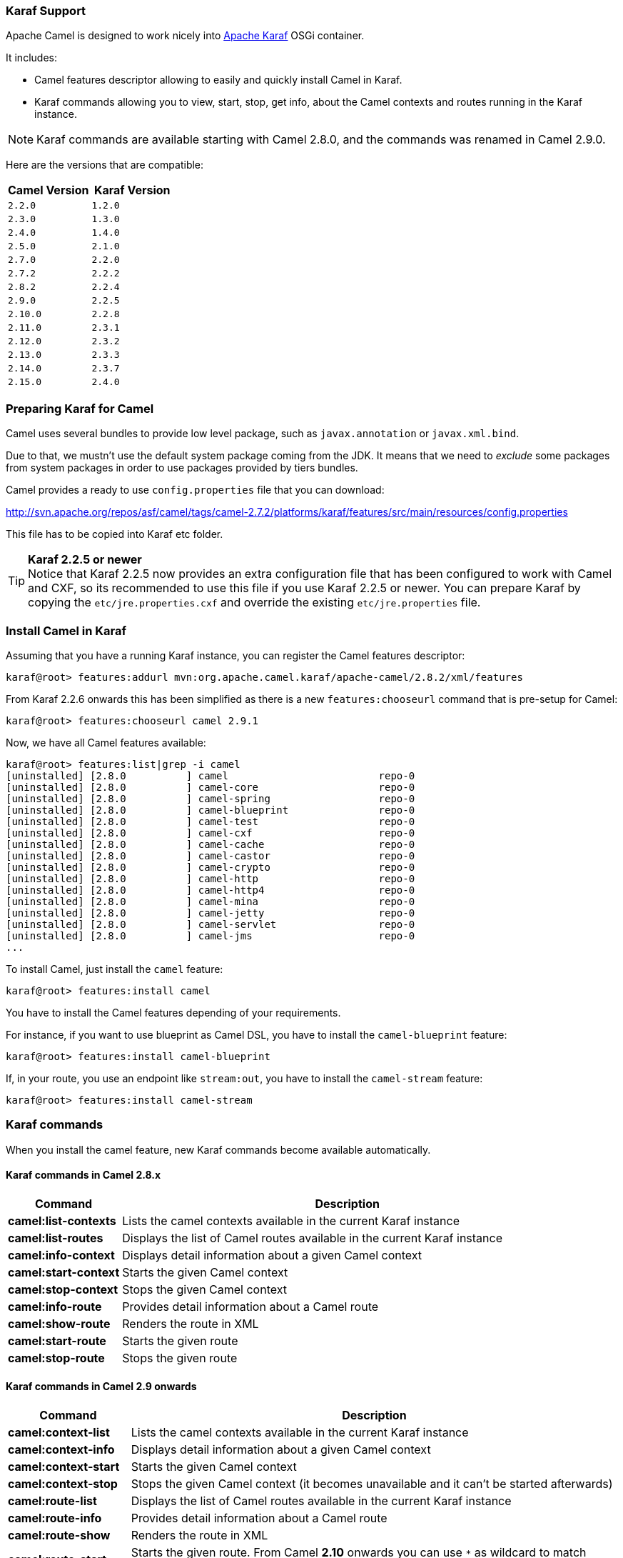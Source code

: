 :experimental:

[[Karaf-KarafSupport]]
=== Karaf Support

Apache Camel is designed to work nicely into
http://karaf.apache.org[Apache Karaf] OSGi container.

It includes:

* Camel features descriptor allowing to easily and quickly install Camel
in Karaf.
* Karaf commands allowing you to view, start, stop, get info, about the
Camel contexts and routes running in the Karaf instance. +

NOTE: Karaf commands are available starting with Camel 2.8.0, and the
commands was renamed in Camel 2.9.0.

Here are the versions that are compatible:

[width="100%",cols="1m,1m",options="header",]
|============================
|Camel Version |Karaf Version
|2.2.0 |1.2.0
|2.3.0 |1.3.0
|2.4.0 |1.4.0
|2.5.0 |2.1.0
|2.7.0 |2.2.0
|2.7.2 |2.2.2
|2.8.2 |2.2.4
|2.9.0 |2.2.5
|2.10.0 |2.2.8
|2.11.0 |2.3.1
|2.12.0 |2.3.2
|2.13.0 |2.3.3
|2.14.0 |2.3.7
|2.15.0 |2.4.0
|============================

[[Karaf-PreparingKarafforCamel]]
=== Preparing Karaf for Camel

Camel uses several bundles to provide low level package, such as
`javax.annotation` or `javax.xml.bind`.

Due to that, we mustn't use the default system package coming from the
JDK. It means that we need to _exclude_ some packages from system
packages in order to use packages provided by tiers bundles.

Camel provides a ready to use `config.properties` file that you can
download:

http://svn.apache.org/repos/asf/camel/tags/camel-2.7.2/platforms/karaf/features/src/main/resources/config.properties

This file has to be copied into Karaf etc folder.

TIP: *Karaf 2.2.5 or newer* +
Notice that Karaf 2.2.5 now provides an extra configuration file that
has been configured to work with Camel and CXF, so its recommended to
use this file if you use Karaf 2.2.5 or newer. You can prepare Karaf by
copying the `etc/jre.properties.cxf` and override the existing
`etc/jre.properties` file.


[[Karaf-InstallCamelinKaraf]]
=== Install Camel in Karaf

Assuming that you have a running Karaf instance, you can register the
Camel features descriptor:

[source,sh]
----
karaf@root> features:addurl mvn:org.apache.camel.karaf/apache-camel/2.8.2/xml/features
----

From Karaf 2.2.6 onwards this has been simplified as there is a new
`features:chooseurl` command that is pre-setup for Camel:

[source,sh]
----
karaf@root> features:chooseurl camel 2.9.1
----

Now, we have all Camel features available:

[source,sh]
----
karaf@root> features:list|grep -i camel
[uninstalled] [2.8.0          ] camel                         repo-0
[uninstalled] [2.8.0          ] camel-core                    repo-0
[uninstalled] [2.8.0          ] camel-spring                  repo-0
[uninstalled] [2.8.0          ] camel-blueprint               repo-0
[uninstalled] [2.8.0          ] camel-test                    repo-0
[uninstalled] [2.8.0          ] camel-cxf                     repo-0
[uninstalled] [2.8.0          ] camel-cache                   repo-0
[uninstalled] [2.8.0          ] camel-castor                  repo-0
[uninstalled] [2.8.0          ] camel-crypto                  repo-0
[uninstalled] [2.8.0          ] camel-http                    repo-0
[uninstalled] [2.8.0          ] camel-http4                   repo-0
[uninstalled] [2.8.0          ] camel-mina                    repo-0
[uninstalled] [2.8.0          ] camel-jetty                   repo-0
[uninstalled] [2.8.0          ] camel-servlet                 repo-0
[uninstalled] [2.8.0          ] camel-jms                     repo-0
...
----

To install Camel, just install the `camel` feature:

[source,sh]
----
karaf@root> features:install camel
----

You have to install the Camel features depending of your requirements.

For instance, if you want to use blueprint as Camel DSL, you have to
install the `camel-blueprint` feature:

[source,sh]
----
karaf@root> features:install camel-blueprint
----

If, in your route, you use an endpoint like `stream:out`, you have to
install the `camel-stream` feature:

[source,sh]
----
karaf@root> features:install camel-stream
----

[[Karaf-Karafcommands]]
=== Karaf commands

When you install the camel feature, new Karaf commands become available
automatically.

[[Karaf-KarafcommandsinCamel2.8.x]]
==== Karaf commands in Camel 2.8.x

[width="100%",cols="1s,4",options="header",]
|=======================================================================
|Command |Description
|camel:list-contexts |Lists the camel contexts available in the
current Karaf instance

|camel:list-routes |Displays the list of Camel routes available in the
current Karaf instance

|camel:info-context |Displays detail information about a given Camel
context

|camel:start-context |Starts the given Camel context

|camel:stop-context |Stops the given Camel context

|camel:info-route |Provides detail information about a Camel route

|camel:show-route |Renders the route in XML

|camel:start-route |Starts the given route

|camel:stop-route |Stops the given route
|=======================================================================

[[Karaf-KarafcommandsinCamel2.9onwards]]
==== Karaf commands in Camel 2.9 onwards

[width="100%",cols="1s,4",options="header",]
|=======================================================================
|Command |Description
|camel:context-list |Lists the camel contexts available in the current
Karaf instance

|camel:context-info |Displays detail information about a given Camel
context

|camel:context-start |Starts the given Camel context

|camel:context-stop |Stops the given Camel context (it becomes
unavailable and it can't be started afterwards)

|camel:route-list |Displays the list of Camel routes available in the
current Karaf instance

|camel:route-info |Provides detail information about a Camel route

|camel:route-show |Renders the route in XML

|camel:route-start |Starts the given route. From Camel *2.10* onwards
you can use `*` as wildcard to match multiple routes.

|camel:route-stop |Stops the given route. From Camel *2.10* onwards
you can use `*` as wildcard to match multiple routes.

|camel:route-suspend |Suspends the given route. From Camel *2.10*
onwards you can use `*` as wildcard to match multiple routes.

|camel:route-resume |Resumes the given route. From Camel *2.10*
onwards you can use `*` as wildcard to match multiple routes.
|=======================================================================

[[Karaf-KarafcommandsinCamel2.10onwards]]
==== Karaf commands in Camel 2.10 onwards

[width="100%",cols="1s,4",options="header",]
|=======================================================================
|Command |Description
|camel:endpoint-list |Lists endpoints from all camel contexts
available in the current Karaf instance
|=======================================================================

[[Karaf-KarafcommandsinCamel2.11onwards]]
==== Karaf commands in Camel 2.11 onwards

[width="100%",cols="1s,4",options="header",]
|=======================================================================
|Command |Description
|camel:route-profile |To profile route(s)

|camel:route-reset-stats |To reset performance stats on the given
route(s)
|=======================================================================

[[Karaf-KarafcommandsinCamel2.12.4onwards]]
==== Karaf commands in Camel 2.12.4 onwards

[width="100%",cols="1s,4",options="header",]
|=========================================================
|Command |Description
|camel:context-suspend |Suspends the given Camel context
|camel:context-resume |Resumes the given Camel context
|=========================================================

[[Karaf-camel:context-list]]
==== `camel:context-list`

The `camel:context-list` command displays the list of Camel contexts
available in the current Karaf instance:

[source,sh]
----
karaf@root> camel:context-list
Name                 Status               Uptime
[66-camel-3        ] [Started           ] [14.559 seconds    ]
----

It displays the context name/ID (used in others commands), the current
status (started/stopped), the uptime (since when the context has been
started).

[[Karaf-camel:route-list]]
==== `camel:route-list`

The `camel:route-list` command displays the list of Camel routes
available in the current Karaf instance:

[source,sh]
----
karaf@root> camel:route-list
[route1              ]
----

You can also filter the routes by Camel context:

[source,sh]
----
karaf@root> camel:route-list 66-camel-3
[route1              ]
----

TIP: use the kbd:[TAB] key to completion on the Camel context ID.

[[Karaf-camel:info-context]]
==== `camel:info-context`

The `camel:context-info` command displays detail information about a
given Camel context:

add the `--verbose` option (following the context name) to also list
the endpoints:

[source]
----
karaf@root> camel:context-info 66-camel-3
Camel Context 66-camel-3
        Name: 66-camel-3
        Version: 2.8.0
        Status: Started
        Uptime: 1 minute

Advanced
        Auto Startup: true
        Starting Routes: false
        Suspended: false
        Tracing: false

Properties

Components
        timer
        properties
        log

Endpoints
        timer://test
        log://test

Routes
        route1

Used Languages
----

You can see the current Camel version used by the Camel context, some
context attributes, the components involved in the context, and the
endpoints defined.

TIP: use kbd:[TAB] key for completion on the Camel context name.

[[Karaf-camel:context-start]]
==== `camel:context-start`

The `camel:context-start` command starts a given Camel context:

[source,sh]
----
karaf@root> camel:context-start 66-camel-3
----

TIP: use kbd:[TAB] key for completion on the Camel context name.

[[Karaf-camel:context-stop]]
==== `camel:context-stop`

The `camel:context-stop` command stops a given Camel context. After
stopping the context it becomes unavailable and cannot be started again.

[source,sh]
----
karaf@root> karaf@root> camel:context-stop 66-camel-3
----

TIP: use kbd:[TAB] key for completion on the Camel context name.

[[Karaf-camel:route-info]]
==== `camel:route-info`

The `camel:route-info` command provides detail information about a
Camel route:

[source]
----
karaf@root> camel:route-info route1
Camel Route route1
        Camel Context: 66-camel-3

Properties
                id = route1
                parent = 2e7aacc1

Statistics
        Exchanges Total: 98
        Exchanges Completed: 98
        Exchanges Failed: 0
        Min Processing Time: 1ms
        Max Processing Time: 2ms
        Mean Processing Time: 1ms
        Total Processing Time: 134ms
        Last Processing Time: 1ms
        First Exchange Date: 2011-06-29 07:21:57
        Last Exchange Completed Date: 2011-06-29 07:23:34

Definition
<?xml version="1.0" encoding="UTF-8" standalone="yes"?>
<route id="route1" xmlns="http://camel.apache.org/schema/spring">
    <from uri="timer:test"/>
    <to uri="log:test" id="to1"/>
</route>
----

You can see some statistics (the number of processed exchanges, the
processing time, etc) and a XML rendering of your route (whatever DSL
used to define the route).

TIP: use kbd:[TAB] key for completion on the route name.

[[Karaf-camel:route-show]]
==== `camel:route-show`

The `camel:route-show` command renders the route in XML. It's
independent from the DSL used to define the route:

[source]
----
karaf@root> camel:route-show route1
<?xml version="1.0" encoding="UTF-8" standalone="yes"?>
<route id="route1" xmlns="http://camel.apache.org/schema/spring">
    <from uri="timer:test"/>
    <to uri="log:test" id="to1"/>
</route>
----

TIP: use kbd:[TAB] key for completion on the route name.

[[Karaf-camel:route-start]]
==== `camel:route-start`

The `camel:route-start` command starts a Camel route:

[source,sh]
----
karaf@root> camel:route-start route1
----

TIP: use kbd:[TAB] key for completion on the route name.

[[Karaf-camel:route-stop]]
==== `camel:route-stop`

The `camel:route-stop` command stops a Camel route:

[source,sh]
----
karaf@root> camel:route-stop route1
----

[[Karaf-Camel2.9ornewer]]
===== Camel 2.9 or newer

[[Karaf-camel:route-suspend]]
==== `camel:route-suspend`

The `camel:route-suspend` command suspends a Camel route:

[source,sh]
----
karaf@root> camel:route-suspend route1
----

TIP: use kbd:[TAB] key for completion on the route name.

[[Karaf-camel:route-resume]]
==== `camel:route-resume`

The `camel:route-resume` command resume a Camel route:

[source,sh]
----
karaf@root> camel:route-resume route1
----

TIP: use kbd:[TAB] key for completion on the route name.

[[Karaf-Camel2.10ornewer]]
===== Camel 2.10 or newer

[[Karaf-camel:endpoint-list]]
==== `camel:endpoint-list`

The `camel:endpoint-list` command displays the list of the endpoints
available in all camel contexts of the current Karaf instance:

[source]
----
karaf@root> camel:endpoint-list
camel-id             uri                  Status
[test              ] [timer://test      ] [Started           ]
[test              ] [direct://A        ] [Started           ]
----

It displays the context name/ID (used in others commands), the URI of
the endpoint and the current status (started/stopped).

[[Karaf-Camel2.12.4ornewer]]
===== Camel 2.12.4 or newer

[[Karaf-camel:context-suspend]]
==== `camel:context-suspend`

The `camel:context-suspend` command suspends a given Camel context.
It then may be resumed again.

[source,sh]
----
karaf@root> karaf@root> camel:context-suspend 66-camel-3
----

TIP: use kbd:[TAB] key for completion on the Camel context name.

[[Karaf-camel:context-resume]]
==== `camel:context-resume`

The `camel:context-resume` command resumes a given Camel context.
After that it returns to the _started_ state.

[source,sh]
----
karaf@root> karaf@root> camel:context-resume 66-camel-3
----

TIP: use kbd:[TAB] key for completion on the Camel context name.
